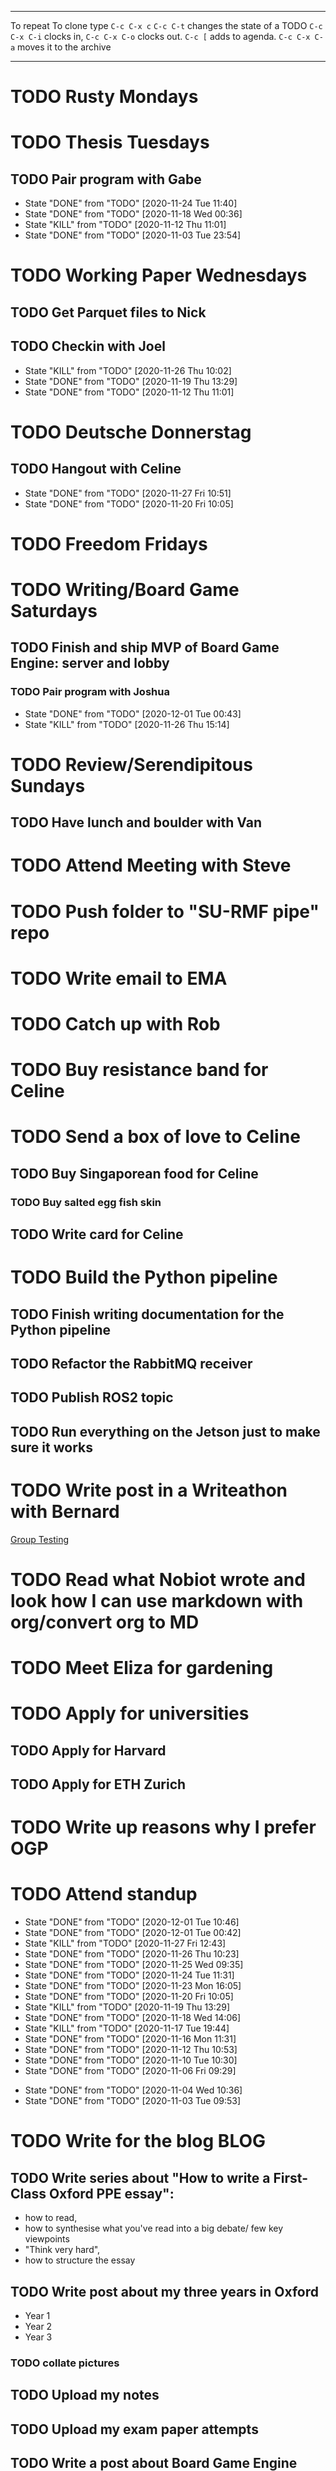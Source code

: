 #+TAGS:  PHYSICAL(0) [ WORK(1) : IMDA OGP ] SERENDIPITY(2) [ SIDEPROJECTS(3) : BLOG BOARDGAMEENGINE THESIS CS ] HOBBIES(4) RELATIONSHIPS(5)
------
To repeat
To clone type ~C-c C-x c~
~C-c C-t~ changes the state of a TODO
~C-c C-x C-i~ clocks in,
~C-c C-x C-o~ clocks out.
~C-c [~ adds to agenda.
~C-c C-x C-a~ moves it to the archive
------
* TODO Rusty Mondays
* TODO Thesis Tuesdays
** TODO Pair program with Gabe
SCHEDULED: <2020-12-03 Thu 22:00 +1w>
:PROPERTIES:
:LAST_REPEAT: [2020-11-24 Tue 11:40]
:END:
- State "DONE"       from "TODO"       [2020-11-24 Tue 11:40]
- State "DONE"       from "TODO"       [2020-11-18 Wed 00:36]
- State "KILL"       from "TODO"       [2020-11-12 Thu 11:01]
- State "DONE"       from "TODO"       [2020-11-03 Tue 23:54]
:LOGBOOK:
CLOCK: [2020-11-03 Tue 22:34]--[2020-11-03 Tue 23:53] =>  1:19
:END:
* TODO Working Paper Wednesdays
** TODO Get Parquet files to Nick
SCHEDULED: <2020-12-02 Wed>
** TODO Checkin with Joel
SCHEDULED: <2020-12-02 Wed 22:00 ++1w>
:PROPERTIES:
:LAST_REPEAT: [2020-11-26 Thu 10:02]
:END:
- State "KILL"       from "TODO"       [2020-11-26 Thu 10:02]
- State "DONE"       from "TODO"       [2020-11-19 Thu 13:29]
- State "DONE"       from "TODO"       [2020-11-12 Thu 11:01]
* TODO Deutsche Donnerstag
** TODO Hangout with Celine
SCHEDULED: <2020-12-03 Thu 23:00 +1w>
:PROPERTIES:
:LAST_REPEAT: [2020-11-27 Fri 10:51]
:END:
- State "DONE"       from "TODO"       [2020-11-27 Fri 10:51]
- State "DONE"       from "TODO"       [2020-11-20 Fri 10:05]
* TODO Freedom Fridays
* TODO Writing/Board Game Saturdays
** TODO Finish and ship MVP of Board Game Engine: server and lobby
*** TODO Pair program with Joshua
SCHEDULED: <2020-12-12 Sat 22:00 +1w>
:PROPERTIES:
:LAST_REPEAT: [2020-12-01 Tue 00:49]
:END:
- State "DONE"       from "TODO"       [2020-12-01 Tue 00:43]
- State "KILL"       from "TODO"       [2020-11-26 Thu 15:14]
:LOGBOOK:
CLOCK: [2020-11-03 Tue 21:49]--[2020-11-03 Tue 22:32] =>  0:43
:END:
* TODO Review/Serendipitous Sundays
** TODO Have lunch and boulder with Van
SCHEDULED: <2020-12-06 Sun 13:00-17:00>


* TODO Attend Meeting with Steve
SCHEDULED: <2020-12-04 Fri 16:00-17:00>
* TODO Push folder to "SU-RMF pipe" repo
SCHEDULED: <2020-12-01 Tue 17:30-18:00>
* TODO Write email to EMA
SCHEDULED: <2020-11-27 Fri>
* TODO Catch up with Rob
SCHEDULED: <2020-12-01 Tue 18:00-19:00>
* TODO Buy resistance band for Celine
SCHEDULED: <2020-12-01 Tue>
* TODO Send a box of love to Celine
** TODO Buy Singaporean food for Celine
SCHEDULED: <2020-12-01 Tue>
*** TODO Buy salted egg fish skin
** TODO Write card for Celine
SCHEDULED: <2020-12-01 Tue>
* TODO Build the Python pipeline
** TODO Finish writing documentation for the Python pipeline
SCHEDULED: <2020-12-01 Tue>
:LOGBOOK:
CLOCK: [2020-12-01 Tue 10:47]--[2020-12-01 Tue 10:59] =>  0:12
:END:
** TODO Refactor the RabbitMQ receiver
SCHEDULED: <2020-12-01 Tue>
** TODO Publish ROS2 topic
SCHEDULED: <2020-12-01 Tue>
** TODO Run everything on the Jetson just to make sure it works
* TODO Write post in a Writeathon with Bernard
SCHEDULED: <2020-12-01 Tue>
[[file:group_testing.md][Group Testing]]
* TODO Read what Nobiot wrote and look how I can use markdown with org/convert org to MD
SCHEDULED: <2020-12-04 Fri>
* TODO Meet Eliza for gardening
SCHEDULED: <2020-12-02 Wed>
* TODO Apply for universities
** TODO Apply for Harvard
** TODO Apply for ETH Zurich
* TODO Write up reasons why I prefer OGP
SCHEDULED: <2020-12-04 Fri>
* TODO Attend standup
SCHEDULED: <2020-12-02 Wed 09:00 ++1d>
:PROPERTIES:
:LAST_REPEAT: [2020-12-01 Tue 10:46]
:ORDERED:  t
:END:
- State "DONE"       from "TODO"       [2020-12-01 Tue 10:46]
- State "DONE"       from "TODO"       [2020-12-01 Tue 00:42]
- State "KILL"       from "TODO"       [2020-11-27 Fri 12:43]
- State "DONE"       from "TODO"       [2020-11-26 Thu 10:23]
- State "DONE"       from "TODO"       [2020-11-25 Wed 09:35]
- State "DONE"       from "TODO"       [2020-11-24 Tue 11:31]
- State "DONE"       from "TODO"       [2020-11-23 Mon 16:05]
- State "DONE"       from "TODO"       [2020-11-20 Fri 10:05]
- State "KILL"       from "TODO"       [2020-11-19 Thu 13:29]
- State "DONE"       from "TODO"       [2020-11-18 Wed 14:06]
- State "KILL"       from "TODO"       [2020-11-17 Tue 19:44]
- State "DONE"       from "TODO"       [2020-11-16 Mon 11:31]
- State "DONE"       from "TODO"       [2020-11-12 Thu 10:53]
- State "DONE"       from "TODO"       [2020-11-10 Tue 10:30]
- State "DONE"       from "TODO"       [2020-11-06 Fri 09:29]
:LOGBOOK:
CLOCK: [2020-11-06 Fri 09:03]--[2020-11-06 Fri 09:29] =>  0:26
CLOCK: [2020-11-04 Wed 09:45]--[2020-11-04 Wed 10:37] =>  0:52
:END:
- State "DONE"       from "TODO"       [2020-11-04 Wed 10:36]
- State "DONE"       from "TODO"       [2020-11-03 Tue 09:53]
* TODO Write for the blog :BLOG:
** TODO Write series about "How to write a First-Class Oxford PPE essay":
  - how to read,
  - how to synthesise what you've read into a big debate/ few key viewpoints
  - "Think very hard",
  - how to structure the essay
** TODO Write post about my three years in Oxford
  - Year 1
  - Year 2
  - Year 3
*** TODO collate pictures
** TODO Upload my notes
** TODO Upload my exam paper attempts
** TODO Write a post about Board Game Engine
** TODO New exploration: why is metro construction in Singapore so expensive?
Why have costs ballooned over the past fifteen years?
Check [[https://pedestrianobservations.com/?s=singapore][Pedestrian Observations]] and wait for Alon's reply

**EDIT**
[[https://pedestrianobservations.com/][New post from Alon:]]

> It increasingly looks like the cause of high construction costs in the
English-speaking world is the trend of the privatization of the state since the
1980s. Instead of public planning departments, there is growing use of
consultants. This trend is intensifying, for example with increasing use of
design-build contracts, introduced into Canada just before costs exploded.

*** HOLD Follow up with Alon
** TODO New exploration: could Singapore afford a UBI? What would it take?
** TODO New post: the importance of minimising friction
:LOGBOOK:
CLOCK: [2020-11-06 Fri 22:27]--[2020-11-07 Sat 17:52] => 19:25
:END:
[[file:20201106170251-making_your_habits_zero_friction_is_a_massive_productivity_hack.org][Making your habits zero-friction is a massive productivity hack]]   
** TODO New post: The six pillars of software engineering tradeoffs (or something about complexity budgets)
[[file:20201106172548-the_complexity_budget_is_actually_a_budget.org][The "complexity budget" is actually a budget]] 
** TODO New post: Convergence is (finally) coming
[[file:convergence_is_finally_coming.md][Convergence is (finally) coming]]
** TODO New post: Teaching game theory (PBEs) using one of Faker's plays
[[file:20201119143515-learn_game_theory_from_league_of_legends_faker_s_fakeout.org][Learn game theory from League of Legends: Faker's Fakeout]]
** TODO New post: Three levels of competence
 [[file:three_levels_of_competency.md][There are three levels of competency in any field]]
** TODO New post: A universal digital identity for every Singaporean
- it's coming, with SingPass allowing you to check your education and all that
- Vista? Ministry of Stats? Data.gov.sg?
- API-zing every single store of data in every ministry
** HOLD New post: Singapore's historical land usage for golf courses
** TODO New post: Group testing, part II: testing in parallel
** TODO New post: Group testing, part III: having an upper bound on the number of steps.
** DONE Write post about interviewing with OGP and preparation process, even if I get rejected
SCHEDULED: <2020-11-07 Sat>
:LOGBOOK:
CLOCK: [2020-11-05 Thu 22:25]--[2020-11-06 Fri 00:00] => 01:35
:END:
Clarified with Russell what I am or am not allowed to say:

> my general principle which I'd say to OGP officers (and I counting you in that
> fold by extension) is go ahead and share freely, but dont go and share
> something that would give any reader an unfair advantage into the actual
> hiring process e.g. the stuff we tell u about what we're looking for - yeah you
> can go ahead and share that too. but the actual questions we use and ask,
> please don't
[[file:my_ogp_interview_experience.md][My OGP interview experience]]
* TODO Improve the UX of my website :BLOG:
** TODO Add "Related Posts" widget on my posts
** TODO Improve my blog: Filter pages, tag pages, tag search, tag index pages... 
** DONE Add blogroll
* TODO Build stuff :SIDEPROJECTS:
** TODO Build adjustable monitor stand
** TODO Build DIY RGBA night lamp
** HOLD Build Julia Path Tracer
** HOLD Build [[https://www.benkuhn.net/krss/][KindleRSS]] but for the Remarkable.
Idea from Ben Kuhn.
Check the following [GitHub repo](https://github.com/reHackable/awesome-reMarkable).
Check also [this link](https://umanovskis.se/blog/post/remarkable-email/)
** HOLD Repair gramophone
* TODO Buy things [5/7]
- [X] Buy home gym equipment (~\$800--\$2000)
- [X] Buy a new toothbrush
- [X] Buy a webcam
- [X] Earplugs (for both me and Celine)
- [X] Buy a night light
- [ ] Buy split keyboard (~ \$500)
- [ ] Mirror wall
* TODO Find a format for my resume that fulfills all my goals :WORK:
(not too verbose/hard to edit, exports nicely to PDF, also exports to HTML,
layout customisable by me)
* WAIT Attend the interview with GovTech CEO
SCHEDULED: <2021-01-15 Fri>
* HOLD Think of a way to display/digest time spent on each todo in a week
* HOLD Canvas some support for my forest protection mechanism idea :SIDEPROJECTS:
** TODO Post it on LessWrong?
* WAIT Link up with Preston
SCHEDULED: <2020-11-26 Thu>
* WAIT Wait for IMDA to calculate my LD
* WAIT Add feature request to support Jekyll-style tags in org-roam
* HOLD Publish cryptogram book on Amazon
** HOLD Add gutter margins
[[https://github.com/bpampuch/pdfmake/issues/2106#event-3945256138][GitHub link]]
*** DONE Read the code for adding gutter margins
DEADLINE: <2020-11-15 Sun>
*** DONE Wait for a reply on my issue on GitHub
** DONE Think about meeting with NYC and Nicole
Leader PFA fund?? All of our Youth Corps leaders
FOr a period of three years you have a "Pay it forward" award
Seed fund is for any leader to start and sustain a project

- Talk to social workers to do need analysis
- Adults with special needs? Would they greatly benefit?

Adult with special needs: homebound. They depend on caregivers.
They stay inside, they can only do things inside
and then they stare/watch TV the whole day.
** DONE Meet with NYC
SCHEDULED: <2020-11-13 Fri 15:00-16:00>
Zoom Date: 13 Nov 2020
Zoom ID: 876 2180 2169
Zoom PW: 131120
Time: 3.00pm to 4.00pm folks
* WAIT Set up GIRO transfer
CPF received 18 of November
21 working days from the start of 18th November roughly. 
If everything goes smoothly it should be done End December. 
